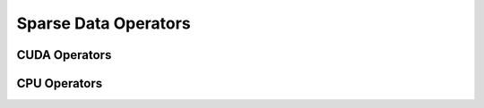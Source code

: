 Sparse Data Operators
=====================

CUDA Operators
--------------------------

.. doxygengroup:: sparse-data-cuda
   :content-only:

CPU Operators
--------------------------

.. doxygengroup:: sparse-data-cpu
   :content-only:
